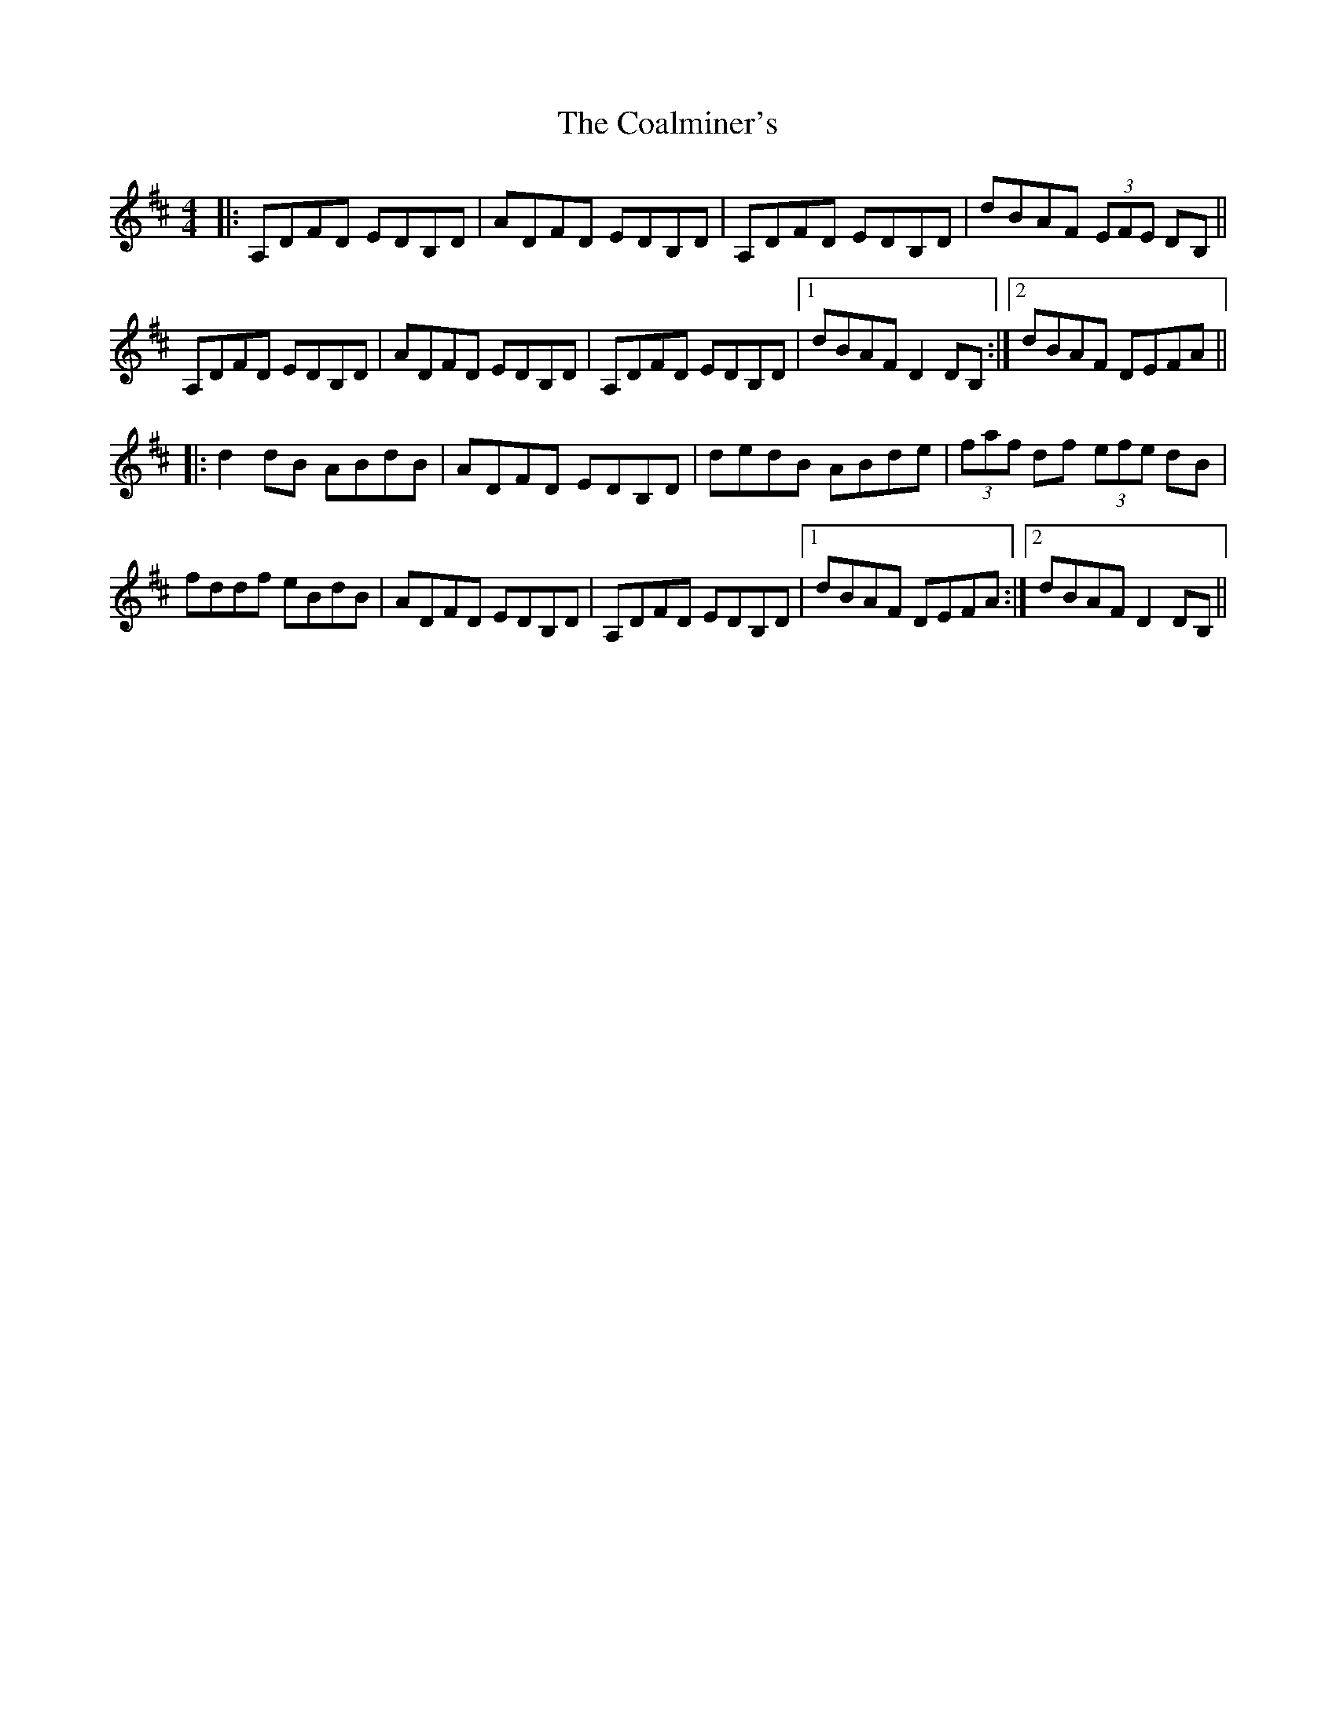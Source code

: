 X: 7497
T: Coalminer's, The
R: reel
M: 4/4
K: Dmajor
|:A,DFD EDB,D|ADFD EDB,D|A,DFD EDB,D|dBAF (3EFE DB,||
A,DFD EDB,D|ADFD EDB,D|A,DFD EDB,D|1 dBAF D2 DB,:|2 dBAF DEFA||
|:d2 dB ABdB|ADFD EDB,D|dedB ABde|(3faf df (3efe dB|
fddf eBdB|ADFD EDB,D|A,DFD EDB,D|1 dBAF DEFA:|2 dBAF D2 DB,||

